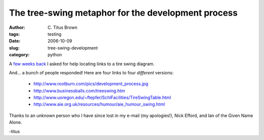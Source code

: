 The tree-swing metaphor for the development process
###################################################

:author: C\. Titus Brown
:tags: testing
:date: 2006-10-09
:slug: tree-swing-development
:category: python


A `few weeks back
<http://ivory.idyll.org/blog/sep-06/selenium%2Bfitnesse-is-good.html>`__
I asked for help locating links to a tire swing diagram.

And... a bunch of people responded!  Here are four links to four *different*
versions:

  - http://www.rootburn.com/pics/development_process.jpg
  - http://www.businessballs.com/treeswing.htm
  - http://www.uoregon.edu/~ftepfer/SchlFacilities/TireSwingTable.html
  - http://www.aie.org.uk/resources/humour/aie_humour_swing.html

Thanks to an unknown person who I have since lost in my e-mail (my
apologies!), Nick Efford, and Ian of the Given Name Alone.

-titus


